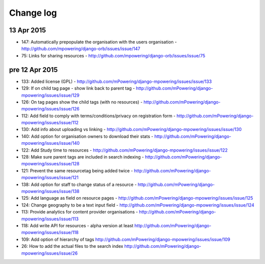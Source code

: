 Change log
=====================================

13 Apr 2015
-----------
* 147: Automatically prepopulate the organisation with the users organisation - http://github.com/mpowering/django-orb/issues/issue/147
* 75: Links for sharing resources - http://github.com/mpowering/django-orb/issues/issue/75

pre 12 Apr 2015
---------------
* 133: Added license (GPL) - http://github.com/mPowering/django-mpowering/issues/issue/133
* 129: If on child tag page - show link back to parent tag - http://github.com/mPowering/django-mpowering/issues/issue/129
* 126: On tag pages show the child tags (with no resources) - http://github.com/mPowering/django-mpowering/issues/issue/126
* 112: Add field to comply with terms/conditions/privacy on registration form - http://github.com/mPowering/django-mpowering/issues/issue/112
* 130: Add info about uploading vs linking - http://github.com/mPowering/django-mpowering/issues/issue/130
* 140: Add option for organisation owners to download their stats - http://github.com/mPowering/django-mpowering/issues/issue/140
* 122: Add Study time to resources - http://github.com/mPowering/django-mpowering/issues/issue/122
* 128: Make sure parent tags are included in search indexing - http://github.com/mPowering/django-mpowering/issues/issue/128
* 121: Prevent the same resourcetag being added twice - http://github.com/mPowering/django-mpowering/issues/issue/121
* 138: Add option for staff to change status of a resource - http://github.com/mPowering/django-mpowering/issues/issue/138
* 125: Add language as field on resource pages - http://github.com/mPowering/django-mpowering/issues/issue/125
* 124: Change geography to be a text input field - http://github.com/mPowering/django-mpowering/issues/issue/124
* 113: Provide analytics for content provider organisations - http://github.com/mPowering/django-mpowering/issues/issue/113
* 118: Add write API for resources - alpha version at least http://github.com/mPowering/django-mpowering/issues/issue/118
* 109: Add option of hierarchy of tags http://github.com/mPowering/django-mpowering/issues/issue/109
* 26: How to add the actual files to the search index http://github.com/mPowering/django-mpowering/issues/issue/26
